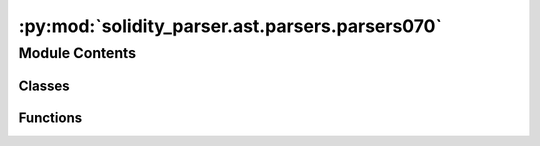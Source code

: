 :py:mod:`solidity_parser.ast.parsers.parsers070`
================================================

.. py:module:: solidity_parser.ast.parsers.parsers070


Module Contents
---------------

Classes
~~~~~~~

.. autoapisummary::

   solidity_parser.ast.parsers.parsers070.Parser070



Functions
~~~~~~~~~

.. autoapisummary::

   solidity_parser.ast.parsers.parsers070._pragma_value
   solidity_parser.ast.parsers.parsers070._unicode_string_literal
   solidity_parser.ast.parsers.parsers070._number_literal



.. py:class:: Parser070(token_stream)


   Bases: :py:obj:`solidity_parser.ast.parsers.common.ParserBase`


.. py:function:: _pragma_value(parser, pragma_value: solidity_parser.grammar.v070.SolidityParser.SolidityParser.PragmaValueContext)


.. py:function:: _unicode_string_literal(parser, literal: solidity_parser.grammar.v070.SolidityParser.SolidityParser.UnicodeStringLiteralContext)


.. py:function:: _number_literal(parser, literal: solidity_parser.grammar.v070.SolidityParser.SolidityParser.NumberLiteralContext)


